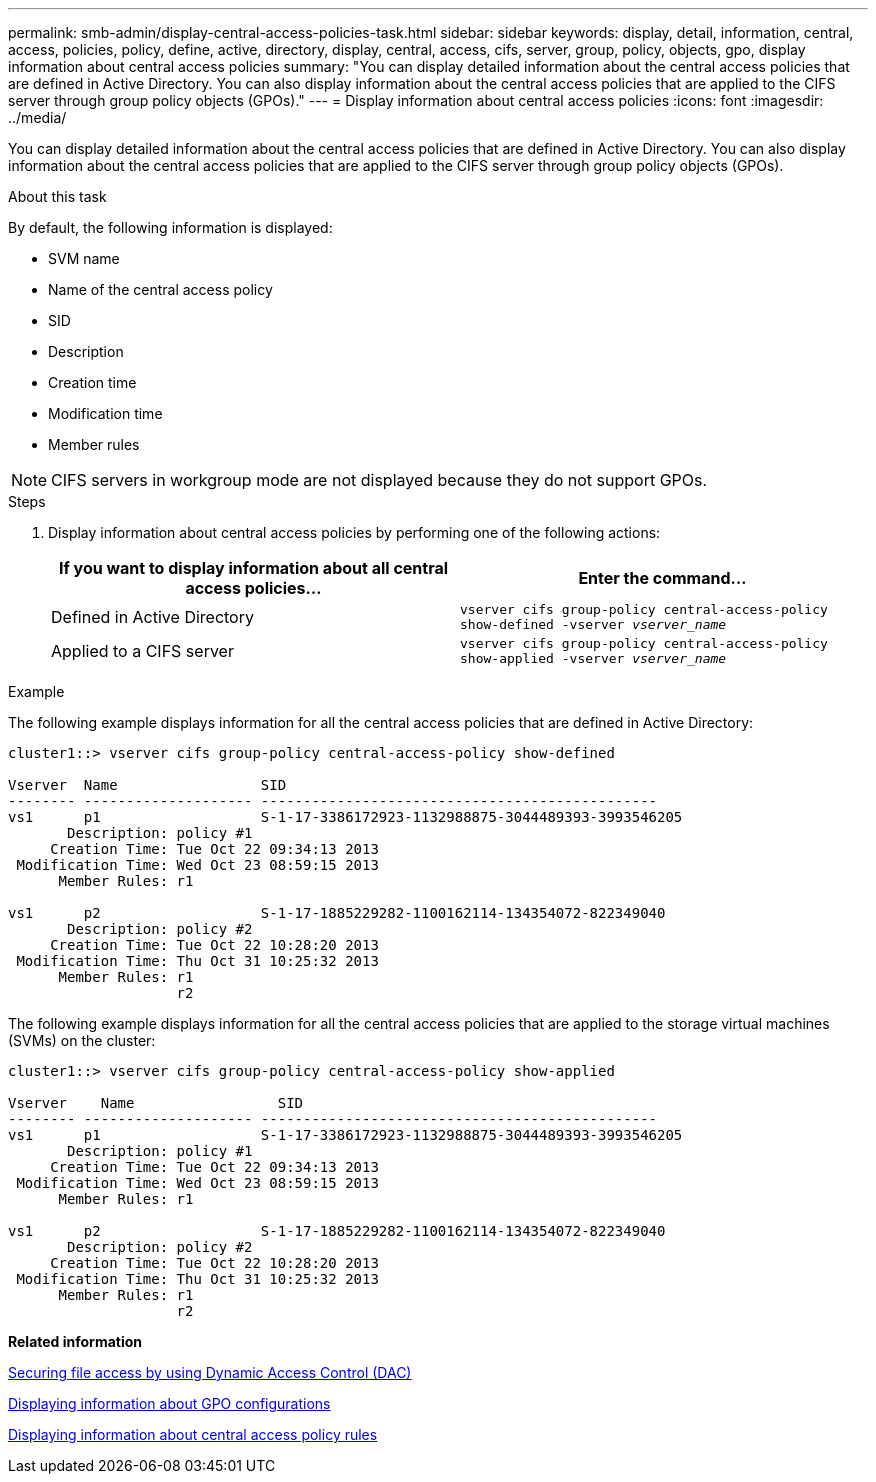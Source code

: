 ---
permalink: smb-admin/display-central-access-policies-task.html
sidebar: sidebar
keywords: display, detail, information, central, access, policies, policy, define, active, directory, display, central, access, cifs, server, group, policy, objects, gpo, display information about central access policies
summary: "You can display detailed information about the central access policies that are defined in Active Directory. You can also display information about the central access policies that are applied to the CIFS server through group policy objects (GPOs)."
---
= Display information about central access policies
:icons: font
:imagesdir: ../media/

[.lead]
You can display detailed information about the central access policies that are defined in Active Directory. You can also display information about the central access policies that are applied to the CIFS server through group policy objects (GPOs).

.About this task

By default, the following information is displayed:

* SVM name
* Name of the central access policy
* SID
* Description
* Creation time
* Modification time
* Member rules

[NOTE]
====
CIFS servers in workgroup mode are not displayed because they do not support GPOs.
====

.Steps

. Display information about central access policies by performing one of the following actions:
+
[options="header"]
|===
| If you want to display information about all central access policies...| Enter the command...
a|
Defined in Active Directory
a|
`vserver cifs group-policy central-access-policy show-defined -vserver _vserver_name_`
a|
Applied to a CIFS server
a|
`vserver cifs group-policy central-access-policy show-applied -vserver _vserver_name_`
|===

.Example

The following example displays information for all the central access policies that are defined in Active Directory:

----
cluster1::> vserver cifs group-policy central-access-policy show-defined

Vserver  Name                 SID
-------- -------------------- -----------------------------------------------
vs1      p1                   S-1-17-3386172923-1132988875-3044489393-3993546205
       Description: policy #1
     Creation Time: Tue Oct 22 09:34:13 2013
 Modification Time: Wed Oct 23 08:59:15 2013
      Member Rules: r1

vs1      p2                   S-1-17-1885229282-1100162114-134354072-822349040
       Description: policy #2
     Creation Time: Tue Oct 22 10:28:20 2013
 Modification Time: Thu Oct 31 10:25:32 2013
      Member Rules: r1
                    r2
----

The following example displays information for all the central access policies that are applied to the storage virtual machines (SVMs) on the cluster:

----
cluster1::> vserver cifs group-policy central-access-policy show-applied

Vserver    Name                 SID
-------- -------------------- -----------------------------------------------
vs1      p1                   S-1-17-3386172923-1132988875-3044489393-3993546205
       Description: policy #1
     Creation Time: Tue Oct 22 09:34:13 2013
 Modification Time: Wed Oct 23 08:59:15 2013
      Member Rules: r1

vs1      p2                   S-1-17-1885229282-1100162114-134354072-822349040
       Description: policy #2
     Creation Time: Tue Oct 22 10:28:20 2013
 Modification Time: Thu Oct 31 10:25:32 2013
      Member Rules: r1
                    r2
----

*Related information*

xref:secure-file-access-dynamic-access-control-concept.adoc[Securing file access by using Dynamic Access Control (DAC)]

xref:display-gpo-config-task.adoc[Displaying information about GPO configurations]

xref:display-central-access-policy-rules-task.adoc[Displaying information about central access policy rules]
